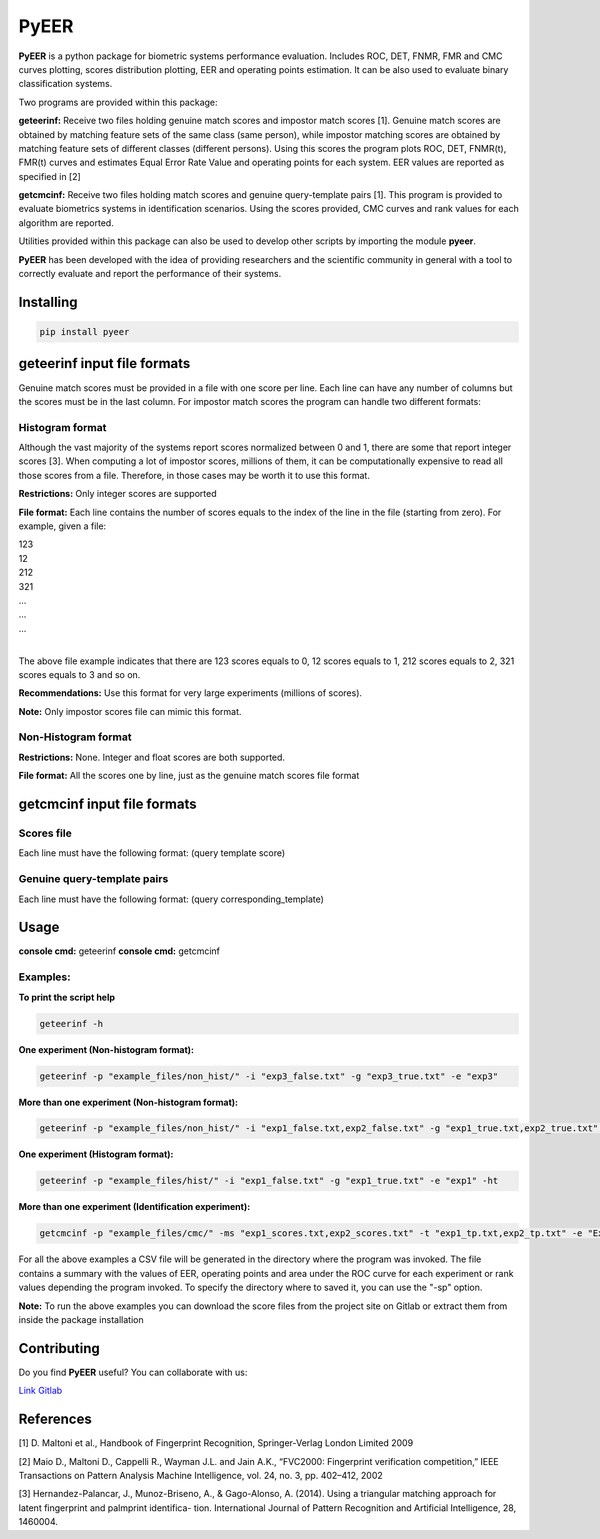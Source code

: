 =====
PyEER
=====

**PyEER** is a python package for biometric systems performance evaluation. Includes ROC, DET, FNMR, FMR and CMC curves
plotting, scores distribution plotting, EER and operating points estimation. It can be also used to evaluate binary
classification systems.

Two programs are provided within this package:

**geteerinf:** Receive two files holding genuine match scores and impostor match scores [1].
Genuine match scores are obtained by matching feature sets of the same class (same person), while impostor matching
scores are obtained by matching feature sets of different classes (different persons). Using this scores the program 
plots ROC, DET, FNMR(t), FMR(t) curves and estimates Equal Error Rate Value and operating points for each system. EER values are 
reported as specified in [2]

**getcmcinf:** Receive two files holding match scores and genuine query-template pairs [1]. This program is provided to evaluate
biometrics systems in identification scenarios. Using the scores provided, CMC curves and rank values for each algorithm are reported.

Utilities provided within this package can also be used to develop other scripts by importing the module **pyeer**.

**PyEER** has been developed with the idea of providing researchers and the scientific community in general with a 
tool to correctly evaluate and report the performance of their systems.

Installing
==========

.. code:: sh

    pip install pyeer

geteerinf input file formats
============================
Genuine match scores must be provided in a file with one score per line. Each line can have any number of columns but
the scores must be in the last column. For impostor match scores the program can handle two different formats:

Histogram format
----------------

Although the vast majority of the systems report scores normalized between 0 and 1, there are some that report
integer scores [3]. When computing a lot of impostor scores, millions of them, it can be computationally 
expensive to read all those scores from a file. Therefore, in those cases may be worth it to use this format.

**Restrictions:** Only integer scores are supported

**File format:** Each line contains the number of scores equals to the index of the line in the file
(starting from zero). For example, given a file:

| 123
| 12
| 212
| 321
| ...
| ...
| ...
|

The above file example indicates that there are 123 scores equals to 0, 12 scores equals to 1, 212 scores
equals to 2, 321 scores equals to 3 and so on.

**Recommendations:** Use this format for very large experiments (millions of scores).

**Note:** Only impostor scores file can mimic this format.

Non-Histogram format
--------------------

**Restrictions:** None. Integer and float scores are both supported.

**File format:** All the scores one by line, just as the genuine match scores file format

getcmcinf input file formats
============================

Scores file
-----------

Each line must have the following format: (query template score)

Genuine query-template pairs
----------------------------

Each line must have the following format: (query corresponding_template)

Usage
=====

**console cmd:** geteerinf
**console cmd:** getcmcinf

Examples:
---------


**To print the script help**

.. code:: sh

    geteerinf -h

**One experiment (Non-histogram format):**

.. code:: sh

    geteerinf -p "example_files/non_hist/" -i "exp3_false.txt" -g "exp3_true.txt" -e "exp3"

**More than one experiment (Non-histogram format):**

.. code:: sh

    geteerinf -p "example_files/non_hist/" -i "exp1_false.txt,exp2_false.txt" -g "exp1_true.txt,exp2_true.txt" -e "exp1,exp2"

**One experiment (Histogram format):**

.. code:: sh

    geteerinf -p "example_files/hist/" -i "exp1_false.txt" -g "exp1_true.txt" -e "exp1" -ht

**More than one experiment (Identification experiment):**

.. code:: sh

    getcmcinf -p "example_files/cmc/" -ms "exp1_scores.txt,exp2_scores.txt" -t "exp1_tp.txt,exp2_tp.txt" -e "Exp1,Exp2"


For all the above examples a CSV file will be generated in the directory where the program was invoked. The file contains
a summary with the values of EER, operating points and area under the ROC curve for each experiment or rank values depending the 
program invoked. To specify the directory where to saved it, you can use the "-sp" option.

**Note:** To run the above examples you can download the score files from the project site on Gitlab or extract them from inside the 
package installation

Contributing
============

Do you find **PyEER** useful? You can collaborate with us:

`Link Gitlab <https://gitlab.com/manuelaguadomtz/pyeer>`_

References
==========

[1] D. Maltoni et al., Handbook of Fingerprint Recognition, Springer-Verlag London Limited 2009

[2] Maio D., Maltoni D., Cappelli R., Wayman J.L. and Jain A.K., “FVC2000: Fingerprint verification
competition,” IEEE Transactions on Pattern Analysis Machine Intelligence, vol. 24, no. 3, pp. 402–412, 2002

[3] Hernandez-Palancar, J., Munoz-Briseno, A., & Gago-Alonso, A. (2014). Using a
triangular matching approach for latent fingerprint and palmprint identifica-
tion. International Journal of Pattern Recognition and Artificial Intelligence, 28, 1460004.